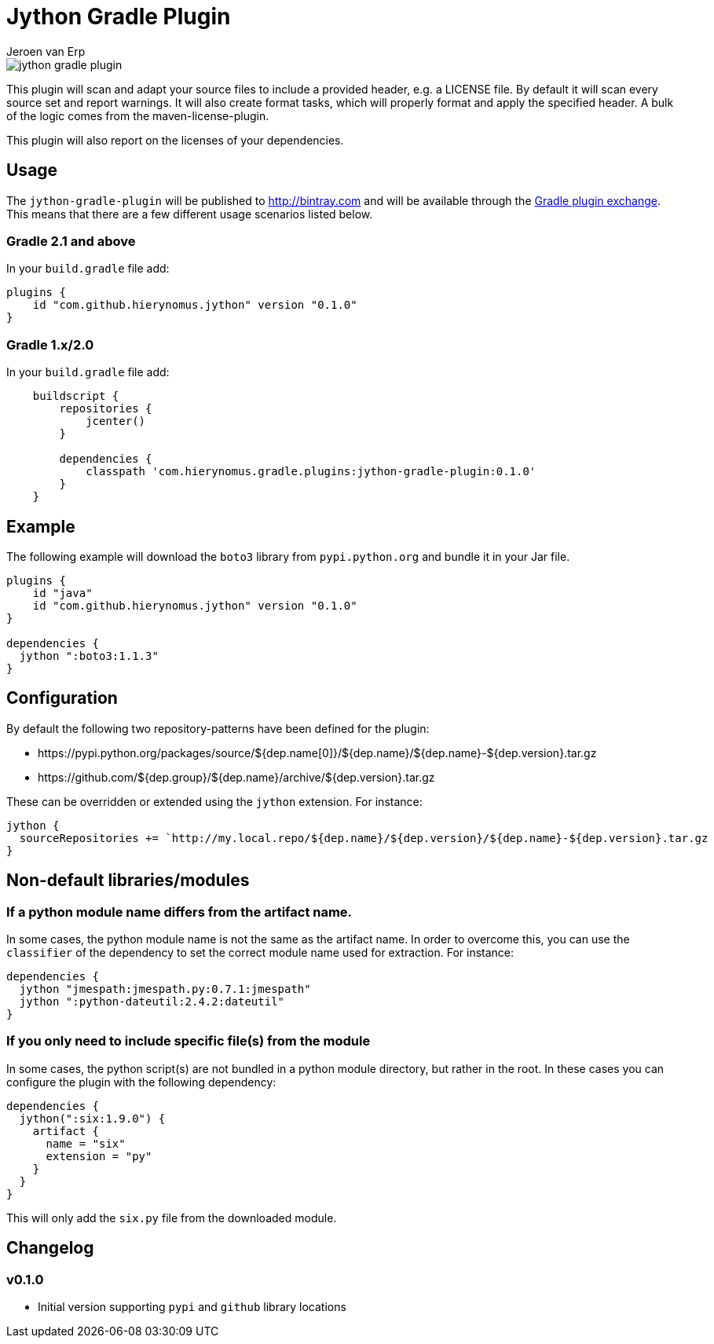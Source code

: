= Jython Gradle Plugin
Jeroen van Erp
:jython_plugin_version: 0.1.0

image::https://travis-ci.org/hierynomus/jython-gradle-plugin.svg?branch=master[]

This plugin will scan and adapt your source files to include a provided header, e.g. a LICENSE file.  By default it will scan every source set and report warnings. It will also create format tasks, which will properly format and apply the specified header. A bulk of the logic comes from the maven-license-plugin.

This plugin will also report on the licenses of your dependencies.

== Usage
The `jython-gradle-plugin` will be published to http://bintray.com[] and will be available through the http://plugins.gradle.org/[Gradle plugin exchange]. This means that there are a few different usage scenarios listed below.

=== Gradle 2.1 and above
In your `build.gradle` file add:

[source,groovy,subs="verbatim,attributes"]
----
plugins {
    id "com.github.hierynomus.jython" version "{jython_plugin_version}"
}
----

=== Gradle 1.x/2.0
In your `build.gradle` file add:

[source,groovy,subs="verbatim,attributes"]
----
    buildscript {
        repositories {
            jcenter()
        }

        dependencies {
            classpath 'com.hierynomus.gradle.plugins:jython-gradle-plugin:{jython_plugin_version}'
        }
    }
----

== Example
The following example will download the `boto3` library from `pypi.python.org` and bundle it in your Jar file.

[source,groovy,subs="verbatim,attributes"]
----
plugins {
    id "java"
    id "com.github.hierynomus.jython" version "{jython_plugin_version}"
}

dependencies {
  jython ":boto3:1.1.3"
}
----

== Configuration
By default the following two repository-patterns have been defined for the plugin:

- +https://pypi.python.org/packages/source/${dep.name[0]}/${dep.name}/${dep.name}-${dep.version}.tar.gz+
- +https://github.com/${dep.group}/${dep.name}/archive/${dep.version}.tar.gz+

These can be overridden or extended using the `jython` extension. For instance:

[source,groovy,subs="verbatim,attributes"]
----
jython {
  sourceRepositories += `http://my.local.repo/${dep.name}/${dep.version}/${dep.name}-${dep.version}.tar.gz
}
----

== Non-default libraries/modules

=== If a python module name differs from the artifact name.
In some cases, the python module name is not the same as the artifact name. In order to overcome this, you can use the `classifier` of the dependency to set the correct module name used for extraction. For instance:

[source,groovy,subs="verbatim,attributes"]
----
dependencies {
  jython "jmespath:jmespath.py:0.7.1:jmespath"
  jython ":python-dateutil:2.4.2:dateutil"
}
----

=== If you only need to include specific file(s) from the module
In some cases, the python script(s) are not bundled in a python module directory, but rather in the root. In these cases you can configure the plugin with the following dependency:

[source,groovy,subs="verbatim,attributes"]
----
dependencies {
  jython(":six:1.9.0") {
    artifact {
      name = "six"
      extension = "py"
    }
  }
}
----

This will only add the `six.py` file from the downloaded module.

== Changelog

=== v0.1.0
- Initial version supporting `pypi` and `github` library locations
